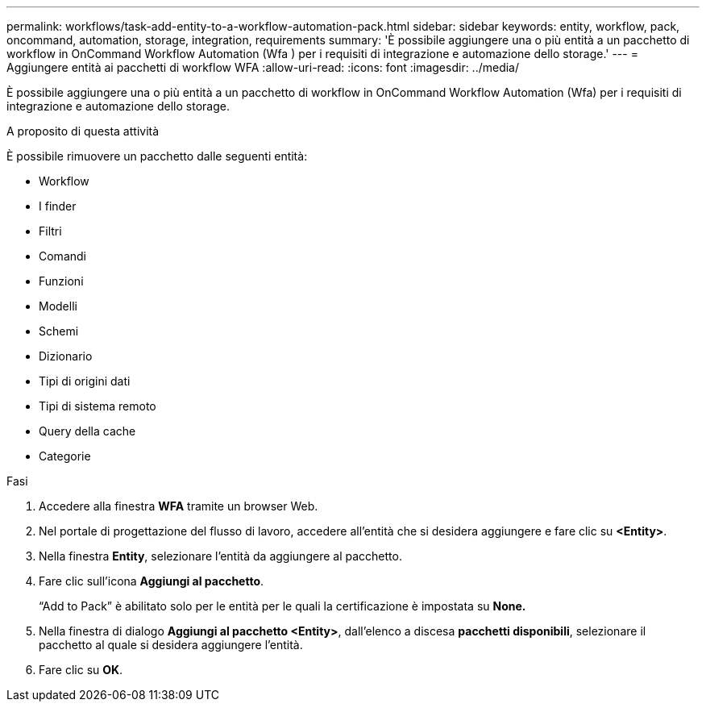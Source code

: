 ---
permalink: workflows/task-add-entity-to-a-workflow-automation-pack.html 
sidebar: sidebar 
keywords: entity, workflow, pack, oncommand, automation, storage, integration, requirements 
summary: 'È possibile aggiungere una o più entità a un pacchetto di workflow in OnCommand Workflow Automation (Wfa ) per i requisiti di integrazione e automazione dello storage.' 
---
= Aggiungere entità ai pacchetti di workflow WFA
:allow-uri-read: 
:icons: font
:imagesdir: ../media/


[role="lead"]
È possibile aggiungere una o più entità a un pacchetto di workflow in OnCommand Workflow Automation (Wfa) per i requisiti di integrazione e automazione dello storage.

.A proposito di questa attività
È possibile rimuovere un pacchetto dalle seguenti entità:

* Workflow
* I finder
* Filtri
* Comandi
* Funzioni
* Modelli
* Schemi
* Dizionario
* Tipi di origini dati
* Tipi di sistema remoto
* Query della cache
* Categorie


.Fasi
. Accedere alla finestra *WFA* tramite un browser Web.
. Nel portale di progettazione del flusso di lavoro, accedere all'entità che si desidera aggiungere e fare clic su *<Entity>*.
. Nella finestra *Entity*, selezionare l'entità da aggiungere al pacchetto.
. Fare clic sull'icona *Aggiungi al pacchetto*.
+
"`Add to Pack`" è abilitato solo per le entità per le quali la certificazione è impostata su *None.*

. Nella finestra di dialogo *Aggiungi al pacchetto <Entity>*, dall'elenco a discesa *pacchetti disponibili*, selezionare il pacchetto al quale si desidera aggiungere l'entità.
. Fare clic su *OK*.

